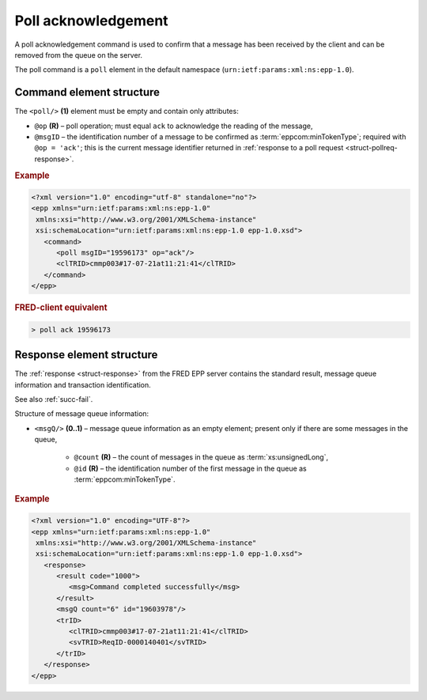 


Poll acknowledgement
====================

A poll acknowledgement command is used to confirm that a message has been
received by the client and can be removed from the queue on the server.

The poll command is a ``poll`` element in the default namespace
(``urn:ietf:params:xml:ns:epp-1.0``).

.. index:: Ⓔpoll, ⓐop, ⓐmsgID

Command element structure
-------------------------

The ``<poll/>`` **(1)** element must be empty and contain only attributes:

* ``@op`` **(R)** – poll operation; must equal ``ack`` to acknowledge the reading
  of the message,
* ``@msgID`` – the identification number of a message to be confirmed
  as :term:`eppcom:minTokenType`; required with ``@op = 'ack'``;
  this is the current message identifier returned in :ref:`response to
  a poll request <struct-pollreq-response>`.

.. rubric:: Example

.. code-block:: xml

   <?xml version="1.0" encoding="utf-8" standalone="no"?>
   <epp xmlns="urn:ietf:params:xml:ns:epp-1.0"
    xmlns:xsi="http://www.w3.org/2001/XMLSchema-instance"
    xsi:schemaLocation="urn:ietf:params:xml:ns:epp-1.0 epp-1.0.xsd">
      <command>
         <poll msgID="19596173" op="ack"/>
         <clTRID>cmmp003#17-07-21at11:21:41</clTRID>
      </command>
   </epp>

.. rubric:: FRED-client equivalent

.. code-block:: shell

   > poll ack 19596173

.. index:: ⒺmsgQ, ⓐcount, ⓐid

Response element structure
--------------------------

The :ref:`response <struct-response>` from the FRED EPP server contains
the standard result, message queue information and transaction identification.

See also :ref:`succ-fail`.

Structure of message queue information:

* ``<msgQ/>`` **(0..1)** – message queue information as an empty element;
  present only if there are some messages in the queue,

   * ``@count`` **(R)** – the count of messages in the queue
     as :term:`xs:unsignedLong`,
   * ``@id`` **(R)** – the identification number of the first message
     in the queue as :term:`eppcom:minTokenType`.

.. rubric:: Example

.. code-block:: xml

   <?xml version="1.0" encoding="UTF-8"?>
   <epp xmlns="urn:ietf:params:xml:ns:epp-1.0"
    xmlns:xsi="http://www.w3.org/2001/XMLSchema-instance"
    xsi:schemaLocation="urn:ietf:params:xml:ns:epp-1.0 epp-1.0.xsd">
      <response>
         <result code="1000">
            <msg>Command completed successfully</msg>
         </result>
         <msgQ count="6" id="19603978"/>
         <trID>
            <clTRID>cmmp003#17-07-21at11:21:41</clTRID>
            <svTRID>ReqID-0000140401</svTRID>
         </trID>
      </response>
   </epp>
